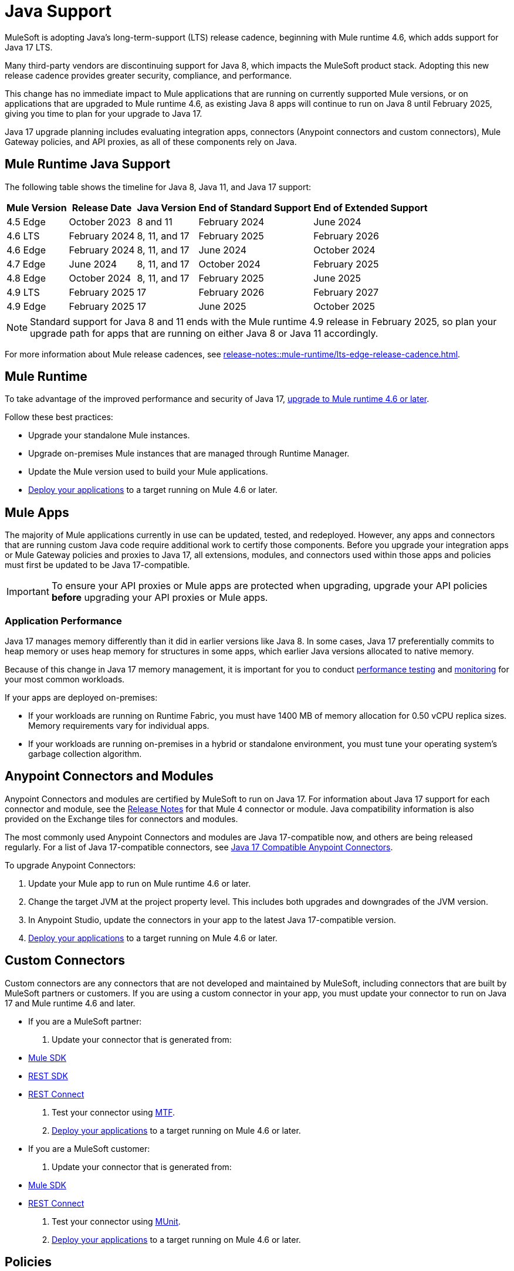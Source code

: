 = Java Support

MuleSoft is adopting Java's long-term-support (LTS) release cadence, beginning with Mule runtime 4.6, which adds support for Java 17 LTS. 

Many third-party vendors are discontinuing support for Java 8, which impacts the MuleSoft product stack. Adopting this new release cadence provides greater security, compliance, and performance.

This change has no immediate impact to Mule applications that are running on currently supported Mule versions, or on applications that are upgraded to Mule runtime 4.6, as existing Java 8 apps will continue to run on Java 8 until February 2025, giving you time to plan for your upgrade to Java 17.

Java 17 upgrade planning includes evaluating integration apps, connectors (Anypoint connectors and custom connectors), Mule Gateway policies, and API proxies, as all of these components rely on Java. 

[[mule-runtime-java-support]]
== Mule Runtime Java Support

The following table shows the timeline for Java 8, Java 11, and Java 17 support:

[%header%autowidth.spread]
|===
|Mule Version| Release Date |Java Version | End of Standard Support | End of Extended Support
|4.5 Edge | October 2023 |8 and 11 | February 2024 | June 2024
|4.6 LTS | February 2024 | 8, 11, and 17 | February 2025 | February 2026
|4.6 Edge | February 2024 |8, 11, and 17 | June 2024 | October 2024
|4.7 Edge | June 2024 | 8, 11, and 17 | October 2024 | February 2025
|4.8 Edge | October 2024 | 8, 11, and 17 | February 2025 | June 2025
|4.9 LTS | February 2025 | 17 | February 2026 | February 2027
|4.9 Edge | February 2025 | 17 | June 2025 | October 2025
|===

[NOTE]
Standard support for Java 8 and 11 ends with the Mule runtime 4.9 release in February 2025, so plan your upgrade path for apps that are running on either Java 8 or Java 11 accordingly.

For more information about Mule release cadences, see xref:release-notes::mule-runtime/lts-edge-release-cadence.adoc[].

[[mule-runtime]]
== Mule Runtime

To take advantage of the improved performance and security of Java 17, xref:release-notes::mule-runtime/updating-mule-4-versions.adoc[upgrade to Mule runtime 4.6 or later].

Follow these best practices:

* Upgrade your standalone Mule instances.
* Upgrade on-premises Mule instances that are managed through Runtime Manager.
* Update the Mule version used to build your Mule applications.
* xref:mule-runtime::deploying.adoc[Deploy your applications] to a target running on Mule 4.6 or later.

[[mule-apps]]
== Mule Apps

The majority of Mule applications currently in use can be updated, tested, and redeployed. However, any apps and connectors that are running custom Java code require additional work to certify those components. Before you upgrade your integration apps or Mule Gateway policies and proxies to Java 17, all extensions, modules, and connectors used within those apps and policies must first be updated to be Java 17-compatible. 

[IMPORTANT]
To ensure your API proxies or Mule apps are protected when upgrading, upgrade your API policies *before* upgrading your API proxies or Mule apps.

[[application-performance]]
=== Application Performance

Java 17 manages memory differently than it did in earlier versions like Java 8. In some cases, Java 17 preferentially commits to heap memory or uses heap memory for structures in some apps, which earlier Java versions allocated to native memory.

Because of this change in Java 17 memory management, it is important for you to conduct xref:mule-runtime::tuning-test-validations.adoc[performance testing] and xref:mule-runtime::tuning-monitoring.adoc[monitoring] for your most common workloads.

If your apps are deployed on-premises: 

* If your workloads are running on Runtime Fabric, you must have 1400 MB of memory allocation for 0.50 vCPU replica sizes. Memory requirements vary for individual apps. 
* If your workloads are running on-premises in a hybrid or standalone environment, you must tune your operating system's garbage collection algorithm. 


[[anypoint-connectors-and-modules]]
== Anypoint Connectors and Modules

Anypoint Connectors and modules are certified by MuleSoft to run on Java 17. For information about Java 17 support for each connector and module, see the xref:release-notes::connector/anypoint-connector-release-notes.adoc[Release Notes] for that Mule 4 connector or module. Java compatibility information is also provided on the Exchange tiles for connectors and modules. 

The most commonly used Anypoint Connectors and modules are Java 17-compatible now, and others are being released regularly. For a list of Java 17-compatible connectors, see https://help.salesforce.com/s/articleView?id=000782248&type=1[Java 17 Compatible Anypoint Connectors^].

To upgrade Anypoint Connectors:

. Update your Mule app to run on Mule runtime 4.6 or later. 
. Change the target JVM at the project property level. This includes both upgrades and downgrades of the JVM version.
. In Anypoint Studio, update the connectors in your app to the latest Java 17-compatible version. 
. xref:mule-runtime::deploying.adoc[Deploy your applications] to a target running on Mule 4.6 or later.

[[custom-connectors]]
== Custom Connectors

Custom connectors are any connectors that are not developed and maintained by MuleSoft, including connectors that are built by MuleSoft partners or customers. If you are using a custom connector in your app, you must update your connector to run on Java 17 and Mule runtime 4.6 and later. 

* If you are a MuleSoft partner:

. Update your connector that is generated from:
  * xref:partner-connector-upgrade.adoc#upgrade-your-mule-sdk-connectors[Mule SDK]
  * xref:partner-connector-upgrade.adoc#upgrade-your-rest-sdk-connectors[REST SDK]
  * xref:partner-connector-upgrade.adoc#upgrade-your-rest-connect-connectors[REST Connect]
. Test your connector using xref:partner-connector-upgrade.adoc#test-your-custom-connector-with-mtf[MTF].
. xref:mule-runtime::deploying.adoc[Deploy your applications] to a target running on Mule 4.6 or later.

* If you are a MuleSoft customer:

. Update your connector that is generated from:
  * xref:customer-connector-upgrade.adoc#upgrade-your-mule-sdk-connectors[Mule SDK]
  * xref:customer-connector-upgrade.adoc#upgrade-your-rest-connect-connectors[REST Connect]
. Test your connector using xref:customer-connector-upgrade.adoc#test-your-custom-connector-with-munit[MUnit].
. xref:mule-runtime::deploying.adoc[Deploy your applications] to a target running on Mule 4.6 or later.

[[policies]]
== Policies

The MuleSoft-included Mule Gateway policies are compatible with Java 17 beginning with the Mule runtime 4.6 release. These policies continue to have standard support for Java 8 until February 2025, so it's best to start updating your policies as soon as possible. 

[IMPORTANT]
To ensure your API proxies or Mule apps are protected when upgrading, upgrade your policies *before* upgrading your API proxies or Mule apps.

For details about how to upgrade your policies, see xref:upgrade-policies-proxies.adoc#upgrading-automated-policies[Upgrading Automated Policies] and xref:upgrade-policies-proxies.adoc#upgrading-api-level-policies[Upgrading API-Level Policies].

[[api-proxies]]
== API Proxies

The MuleSoft-included API proxies are compatible with Java 17 beginning with the Mule runtime 4.6 release. These API proxies continue to have standard support for Java 8 until February 2025, so it’s best to start updating your API proxies as soon as possible. 

The steps to upgrade are a little different, depending on which deployment model you use. 

* If you use Basic endpoint, deploy the adapted application to the server from Mule runtime and connect it to API Manager using autodiscovery. For more information, see xref:mule-gateway::mule-gateway-config-autodiscovery-mule4.adoc[Configuring Mule Gateway API Autodiscovery in a Mule 4 Application].
* If you use a Basic endpoint API instance to update your instance, update the Mule application connecting to your API instance.

[IMPORTANT]
To ensure your API proxies or Mule apps are protected when upgrading, upgrade your API policies *before* upgrading your API proxies or Mule apps.

For details about how to upgrade your API proxies, see xref:upgrade-policies-proxies.adoc#upgrading-api-proxies[Upgrading API Proxies].

[[mule-maven-plugin]]
== Mule Maven Plugin 

If you are using Mule Maven Plugin (MMP) to deploy your apps, configure the deployment to use Java 17.  

When deploying to CloudHub, MMP deploys the latest build version of a release train when it's given a major and minor version. MMP has a new Java version property to explicitly deploy to a specified Java version.

When deploying to Runtime Fabric (RTF) and CloudHub 2.0, MMP accepts the entire tag of the build so you can use the correct semantic version (SemVer) in your deployment. 

For more information, see the following documentation:

* xref:mule-runtime::deploy-to-cloudhub-2.adoc[Deploying Applications to CloudHub 2.0 Using the Mule Maven Plugin]
* xref:mule-runtime::deploy-to-rtf.adoc[Deploying Applications to Runtime Fabric Using the Mule Maven Plugin]

[[dataweave]]
== DataWeave

DataWeave uses Java’s reflection API to read and write Java objects and Java 17 adds some restrictions in encapsulation and reflective access that affect the Java Data Format.

To ensure that your applications continue to work as expected, follow these guidelines:

* Verify that the objects used by your application are Plain Old Java Objects (POJOs). 
+
POJOs are required from now on and you must also ensure that POJOs have:

* Default constructor
* Getters for all properties
* Setters for all properties

For more information, see xref:dataweave::dataweave-formats-java.adoc#java-support[Java Support].

== See Also

* https://help.salesforce.com/s/articleView?id=000396936&type=1[MuleSoft Java 17 Upgrade FAQ^]
